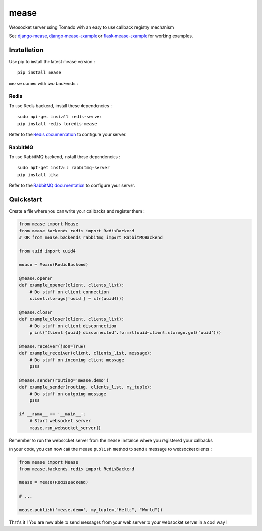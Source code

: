 #####
mease
#####

.. image:: https://badge.fury.io/py/mease.png
    :target: http://badge.fury.io/py/mease

.. image:: https://travis-ci.org/florianpaquet/mease.png?branch=master
    :target: https://travis-ci.org/florianpaquet/mease

Websocket server using Tornado with an easy to use callback registry mechanism

See `django-mease <https://github.com/florianpaquet/django-mease>`_, `django-mease-example <https://github.com/florianpaquet/django-mease-example>`_ or `flask-mease-example <https://github.com/florianpaquet/flask-mease-example>`_ for working examples.

************
Installation
************

Use pip to install the latest mease version : ::

    pip install mease

``mease`` comes with two backends :

Redis
=====

To use Redis backend, install these dependencies : ::

    sudo apt-get install redis-server
    pip install redis toredis-mease

Refer to the `Redis documentation <http://redis.io/documentation>`_ to configure your server.

RabbitMQ
========

To use RabbitMQ backend, install these dependencies : ::

    sudo apt-get install rabbitmq-server
    pip install pika

Refer to the `RabbitMQ documentation <http://www.rabbitmq.com/documentation.html>`_ to configure your server.

**********
Quickstart
**********

Create a file where you can write your callbacks and register them :

.. code:: python

    from mease import Mease
    from mease.backends.redis import RedisBackend
    # OR from mease.backends.rabbitmq import RabbitMQBackend
    
    from uuid import uuid4

    mease = Mease(RedisBackend)

    @mease.opener
    def example_opener(client, clients_list):
        # Do stuff on client connection
        client.storage['uuid'] = str(uuid4())

    @mease.closer
    def example_closer(client, clients_list):
        # Do stuff on client disconnection
        print("Client {uuid} disconnected".format(uuid=client.storage.get('uuid')))

    @mease.receiver(json=True)
    def example_receiver(client, clients_list, message):
        # Do stuff on incoming client message
        pass

    @mease.sender(routing='mease.demo')
    def example_sender(routing, clients_list, my_tuple):
        # Do stuff on outgoing message
        pass

    if __name__ == '__main__':
        # Start websocket server
        mease.run_websocket_server()

Remember to run the websocket server from the ``mease`` instance where you registered your callbacks.

In your code, you can now call the mease ``publish`` method to send a message to websocket clients :

.. code:: python

    from mease import Mease
    from mease.backends.redis import RedisBackend
    
    mease = Mease(RedisBackend)
    
    # ...
    
    mease.publish('mease.demo', my_tuple=("Hello", "World"))
    
That's it ! You are now able to send messages from your web server to your websocket server in a cool way !
